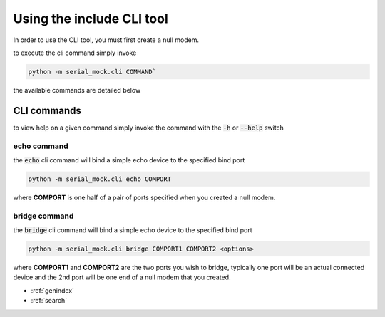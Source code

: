 Using the include CLI tool
==========================

In order to use the CLI tool, you must first create a null modem.

to execute the cli command simply invoke

.. code-block:: bash

    python -m serial_mock.cli COMMAND`

the available commands are detailed below

CLI commands
------------

to view help on a given command simply invoke the command with the :code:`-h` or :code:`--help` switch

echo command
____________

the :code:`echo` cli command will bind a simple echo device to the specified bind port

.. code-block:: bash

    python -m serial_mock.cli echo COMPORT

where **COMPORT** is one half of a pair of ports specified when you created a null modem.


bridge command
______________

the :code:`bridge` cli command will bind a simple echo device to the specified bind port

.. code-block:: bash

    python -m serial_mock.cli bridge COMPORT1 COMPORT2 <options>


where **COMPORT1** and **COMPORT2** are the two ports you wish to bridge, typically one port will be an actual connected device and the 2nd port will be one end of a null modem that you created.

.. seealso::

  .. toctree::
     :maxdepth: 2

     nullmodem







* :ref:`genindex`
* :ref:`search`